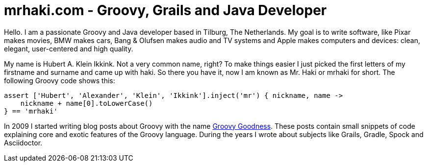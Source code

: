 = mrhaki.com - Groovy, Grails and Java Developer
:jbake-type: page

Hello. I am a passionate Groovy and Java developer based in Tilburg, The Netherlands.
My goal is to write software, like Pixar makes movies, BMW makes cars,
Bang & Olufsen makes audio and TV systems and Apple makes computers and devices:
clean, elegant, user-centered and high quality.

My name is Hubert A. Klein Ikkink. Not a very common name, right?
To make things easier I just picked the first letters of my firstname and surname
and came up with haki. So there you have it, now I am known as Mr. Haki or mrhaki for short.
The following Groovy code shows this:

++++
<pre class="brush:groovy;light:true;">
assert ['Hubert', 'Alexander', 'Klein', 'Ikkink'].inject('mr') { nickname, name ->
    nickname + name[0].toLowerCase()
} == 'mrhaki'
</pre>
++++

In 2009 I started writing blog posts about Groovy with the name
http://mrhaki.blogspot.com/search/label/Groovy%3AGoodness[Groovy Goodness].
These posts contain small snippets of code explaining core and exotic features of
the Groovy language. During the years I wrote about subjects like Grails, Gradle,
Spock and Asciidoctor.

